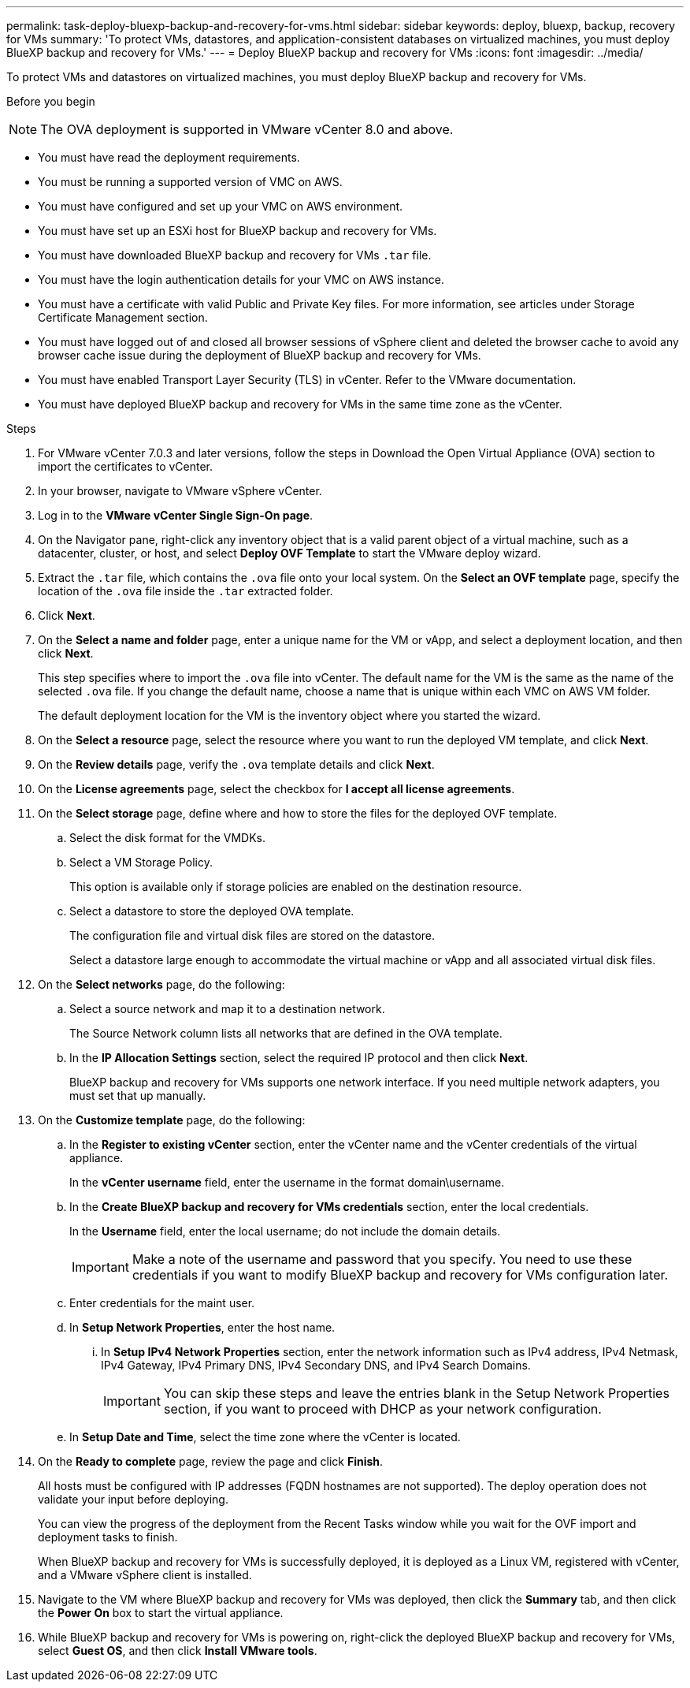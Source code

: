 ---
permalink: task-deploy-bluexp-backup-and-recovery-for-vms.html
sidebar: sidebar
keywords: deploy, bluexp, backup, recovery for VMs 
summary: 'To protect VMs, datastores, and application-consistent databases on virtualized machines, you must deploy BlueXP backup and recovery for VMs.'
---
= Deploy BlueXP backup and recovery for VMs 
:icons: font
:imagesdir: ../media/

[.lead]
To protect VMs and datastores on virtualized machines, you must deploy BlueXP backup and recovery for VMs.

.Before you begin
++ ++
[NOTE]
====
The OVA deployment is supported in VMware vCenter 8.0 and above.
====
* You must have read the deployment requirements.
* You must be running a supported version of VMC on AWS.
* You must have configured and set up your VMC on AWS environment.
* You must have set up an ESXi host for BlueXP backup and recovery for VMs.
* You must have downloaded BlueXP backup and recovery for VMs `.tar` file.
* You must have the login authentication details for your VMC on AWS instance.
* You must have a certificate with valid Public and Private Key files. For more information, see articles under Storage Certificate Management section.
* You must have logged out of and closed all browser sessions of vSphere client and deleted the browser cache to avoid any browser cache issue during the deployment of BlueXP backup and recovery for VMs.
* You must have enabled Transport Layer Security (TLS) in vCenter. Refer to the VMware documentation.
* You must have deployed BlueXP backup and recovery for VMs in the same time zone as the vCenter. 

.Steps
. For VMware vCenter 7.0.3 and later versions, follow the steps in Download the Open Virtual Appliance (OVA) section to import the certificates to vCenter.
. In your browser, navigate to VMware vSphere vCenter.
. Log in to the *VMware vCenter Single Sign-On page*.
. On the Navigator pane, right-click any inventory object that is a valid parent object of a virtual machine, such as a datacenter, cluster, or host, and select *Deploy OVF Template* to start the VMware deploy wizard.
. Extract the `.tar` file, which contains the `.ova` file onto your local system. On the *Select an OVF template* page, specify the location of the `.ova` file inside the `.tar` extracted folder.
. Click *Next*.
. On the *Select a name and folder* page, enter a unique name for the VM or vApp, and select a deployment location, and then click *Next*.
+
This step specifies where to import the `.ova` file into vCenter. The default name for the VM is the same as the name of the selected `.ova` file. If you change the default name, choose a name that is unique within each VMC on AWS VM folder.
+
The default deployment location for the VM is the inventory object where you started the wizard.
. On the *Select a resource* page, select the resource where you want to run the deployed VM template, and click *Next*.
. On the *Review details* page, verify the `.ova` template details and click *Next*.
. On the *License agreements* page, select the checkbox for *I accept all license agreements*.
. On the *Select storage* page, define where and how to store the files for the deployed OVF template.
.. Select the disk format for the VMDKs.
.. Select a VM Storage Policy.
+
This option is available only if storage policies are enabled on the destination resource.
.. Select a datastore to store the deployed OVA template.
+
The configuration file and virtual disk files are stored on the datastore.
+
Select a datastore large enough to accommodate the virtual machine or vApp and all associated virtual disk files.
. On the *Select networks* page, do the following:
.. Select a source network and map it to a destination network.
+
The Source Network column lists all networks that are defined in the OVA template.
.. In the *IP Allocation Settings* section, select the required IP protocol and then click *Next*.
+
BlueXP backup and recovery for VMs supports one network interface. If you need multiple network adapters, you must set that up manually. 
. On the *Customize template* page, do the following:
.. In the *Register to existing vCenter* section, enter the vCenter name and the vCenter credentials of the virtual appliance.
+
In the *vCenter username* field, enter the username in the format domain\username.
.. In the *Create BlueXP backup and recovery for VMs credentials* section, enter the local credentials.
+
In the *Username* field, enter the local username; do not include the domain details.
+
[IMPORTANT]
====
Make a note of the username and password that you specify. You need to use these credentials if you want to modify BlueXP backup and recovery for VMs configuration later.
====
+
.. Enter credentials for the maint user.
.. In *Setup Network Properties*, enter the host name.
...	In *Setup IPv4 Network Properties* section, enter the network information such as IPv4 address, IPv4 Netmask, IPv4 Gateway, IPv4 Primary DNS, IPv4 Secondary DNS, and IPv4 Search Domains.
+
[IMPORTANT]
====
You can skip these steps and leave the entries blank in the Setup Network Properties section, if you want to proceed with DHCP as your network configuration.
====
+
.. In *Setup Date and Time*, select the time zone where the vCenter is located.
. On the *Ready to complete* page, review the page and click *Finish*.
+
All hosts must be configured with IP addresses (FQDN hostnames are not supported). The deploy operation does not validate your input before deploying.
+
You can view the progress of the deployment from the Recent Tasks window while you wait for the OVF import and deployment tasks to finish.
+
When BlueXP backup and recovery for VMs is successfully deployed, it is deployed as a Linux VM, registered with vCenter, and a VMware vSphere client is installed.
. Navigate to the VM where BlueXP backup and recovery for VMs was deployed, then click the *Summary* tab, and then click the *Power On* box to start the virtual appliance.
. While BlueXP backup and recovery for VMs is powering on, right-click the deployed BlueXP backup and recovery for VMs, select *Guest OS*, and then click *Install VMware tools*.
